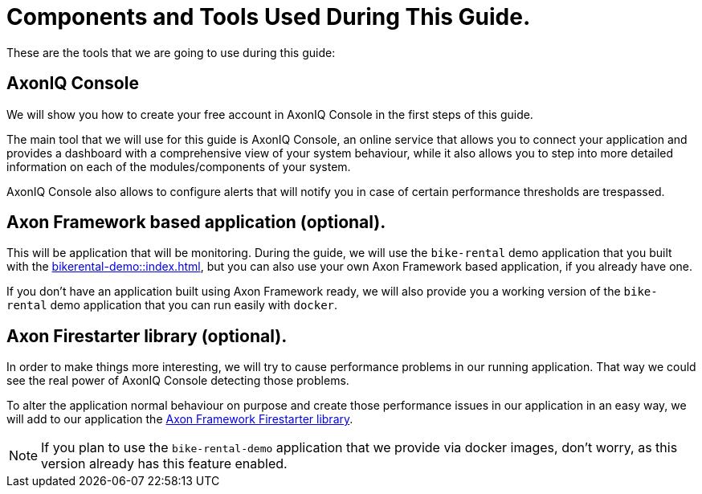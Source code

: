 :navtitle: Components and Tools Used During this Guide.

= Components and Tools Used During This Guide.

These are the tools that we are going to use during this guide:

== AxonIQ Console

We will show you how to create your free account in AxonIQ Console in the first steps of this guide.

The main tool that we will use for this guide is AxonIQ Console, an online service that allows you to connect your application and provides a dashboard with a comprehensive view of your system behaviour, while it also allows you to step into more detailed information on each of the modules/components of your system.

AxonIQ Console also allows to configure alerts that will notify you in case of certain performance thresholds are trespassed.

== Axon Framework based application (optional).

This will be application that will be monitoring. During the guide, we will use the `bike-rental` demo application that you built with the xref:bikerental-demo::index.adoc[], but you can also use your own Axon Framework based application, if you already have one.

If you don't have an application built using Axon Framework ready, we will also provide you a working version of the `bike-rental` demo application that you can run easily with `docker`.


== Axon Firestarter library (optional).

In order to make things more interesting, we will try to cause performance problems in our running application. That way we could see the real power of AxonIQ Console detecting those problems.

To alter the application normal behaviour on purpose and create those performance issues in our application in an easy way, we will add to our application the https://github.com/AxonFramework/AxonFramework-FireStarter[Axon Framework Firestarter library,window=_blank,role=external].

NOTE: If you plan to use the `bike-rental-demo` application that we provide via docker images, don't worry, as this version already has this feature enabled.
